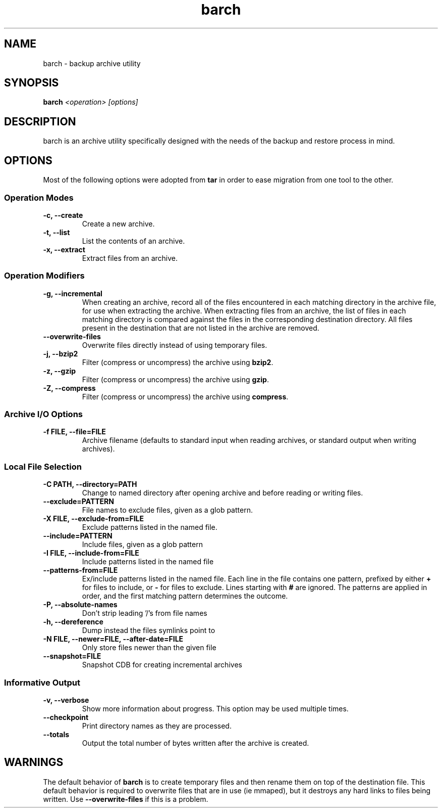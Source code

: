 .\" $Id$
.TH barch 1
.SH NAME
barch \- backup archive utility
.SH SYNOPSIS
.B barch
.I <operation>
.I [options]
.SH DESCRIPTION
barch is an archive utility specifically designed with the needs of the
backup and restore process in mind.
.SH OPTIONS
Most of the following options were adopted from
.B tar
in order to ease migration from one tool to the other.
.SS Operation Modes
.TP
.B -c, --create
Create a new archive.
.TP
.B -t, --list
List the contents of an archive.
.TP
.B -x, --extract
Extract files from an archive.
.SS Operation Modifiers
.TP
.B -g, --incremental
When creating an archive, record all of the files encountered in each
matching directory in the archive file, for use when extracting the
archive.  When extracting files from an archive, the list of files in
each matching directory is compared against the files in the
corresponding destination directory.  All files present in the
destination that are not listed in the archive are removed.
.TP
.B --overwrite-files
Overwrite files directly instead of using temporary files.
.TP
.B -j, --bzip2
Filter (compress or uncompress) the archive using
.BR bzip2 .
.TP
.B -z, --gzip
Filter (compress or uncompress) the archive using
.BR gzip .
.TP
.B -Z, --compress
Filter (compress or uncompress) the archive using
.BR compress .
.SS Archive I/O Options
.TP
.B -f FILE, --file=FILE
Archive filename (defaults to standard input when reading archives, or
standard output when writing archives).
.SS Local File Selection
.TP
.B -C PATH, --directory=PATH
Change to named directory after opening archive and before reading or
writing files.
.TP
.B --exclude=PATTERN
File names to exclude files, given as a glob pattern.
.TP
.B -X FILE, --exclude-from=FILE
Exclude patterns listed in the named file.
.TP
.B --include=PATTERN
Include files, given as a glob pattern
.TP
.B -I FILE, --include-from=FILE
Include patterns listed in the named file
.TP
.B --patterns-from=FILE
Ex/include patterns listed in the named file.  Each line in the file
contains one pattern, prefixed by either
.B +
for files to include, or
.B -
for files to exclude.  Lines starting with
.B #
are ignored.  The patterns are applied in order, and the first matching
pattern determines the outcome.
.TP
.B -P, --absolute-names
Don't strip leading '/'s from file names
.TP
.B -h, --dereference
Dump instead the files symlinks point to
.TP
.B -N FILE, --newer=FILE, --after-date=FILE
Only store files newer than the given file
.TP
.B --snapshot=FILE
Snapshot CDB for creating incremental archives
.SS Informative Output
.TP
.B -v, --verbose
Show more information about progress.  This option may be used multiple
times.
.TP
.B --checkpoint
Print directory names as they are processed.
.TP
.B --totals
Output the total number of bytes written after the archive is created.
.SH WARNINGS
The default behavior of
.B barch
is to create temporary files and then rename them on top of the
destination file.  This default behavior is required to overwrite files
that are in use (ie mmaped), but it destroys any hard links to files
being written.  Use
.B --overwrite-files
if this is a problem.
